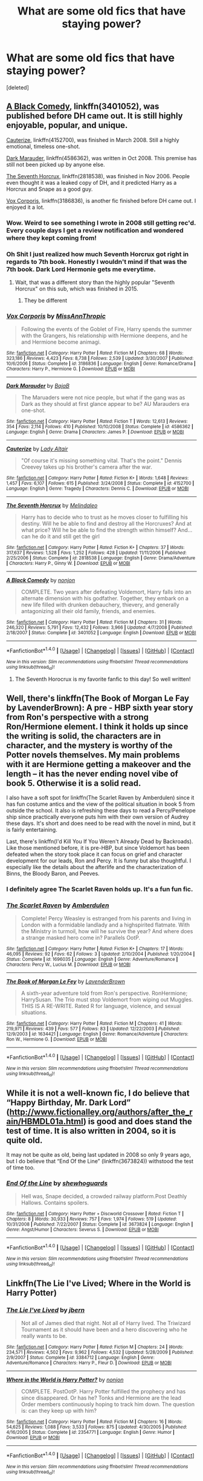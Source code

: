#+TITLE: What are some old fics that have staying power?

* What are some old fics that have staying power?
:PROPERTIES:
:Score: 18
:DateUnix: 1491323729.0
:DateShort: 2017-Apr-04
:FlairText: Discussion
:END:
[deleted]


** [[https://www.fanfiction.net/s/3401052/1/A-Black-Comedy][A Black Comedy]], linkffn(3401052), was published before DH came out. It is still highly enjoyable, popular, and unique.

[[https://www.fanfiction.net/s/4152700/1/Cauterize][Cauterize]], linkffn(4152700), was finished in March 2008. Still a highly emotional, timeless one-shot.

[[https://www.fanfiction.net/s/4586362/1/Dark-Marauder][Dark Marauder]], linkffn(4586362), was written in Oct 2008. This premise has still not been picked up by anyone else.

[[https://www.fanfiction.net/s/2818538/1/The-Seventh-Horcrux][The Seventh Horcrux]], linkffn(2818538), was finished in Nov 2006. People even thought it was a leaked copy of DH, and it predicted Harry as a Horcrux and Snape as a good guy.

[[https://www.fanfiction.net/s/3186836/1/Vox-Corporis][Vox Corporis]], linkffn(3186836), is another fic finished before DH came out. I enjoyed it a lot.
:PROPERTIES:
:Author: InquisitorCOC
:Score: 18
:DateUnix: 1491341147.0
:DateShort: 2017-Apr-05
:END:

*** Wow. Weird to see something I wrote in 2008 still getting rec'd. Every couple days I get a review notification and wondered where they kept coming from!
:PROPERTIES:
:Author: La_altaire
:Score: 4
:DateUnix: 1491488546.0
:DateShort: 2017-Apr-06
:END:


*** Oh Shit I just realized how much Seventh Horcrux got right in regards to 7th book. Honestly I wouldn't mind if that was the 7th book. Dark Lord Hermonie gets me everytime.
:PROPERTIES:
:Score: 4
:DateUnix: 1491342685.0
:DateShort: 2017-Apr-05
:END:

**** Wait, that was a different story than the highly popular "Seventh Horcrux" on this sub, which was finished in 2015.
:PROPERTIES:
:Author: InquisitorCOC
:Score: 12
:DateUnix: 1491343799.0
:DateShort: 2017-Apr-05
:END:

***** They be different
:PROPERTIES:
:Author: Garudian
:Score: 1
:DateUnix: 1491442785.0
:DateShort: 2017-Apr-06
:END:


*** [[http://www.fanfiction.net/s/3186836/1/][*/Vox Corporis/*]] by [[https://www.fanfiction.net/u/659787/MissAnnThropic][/MissAnnThropic/]]

#+begin_quote
  Following the events of the Goblet of Fire, Harry spends the summer with the Grangers, his relationship with Hermione deepens, and he and Hermione become animagi.
#+end_quote

^{/Site/: [[http://www.fanfiction.net/][fanfiction.net]] *|* /Category/: Harry Potter *|* /Rated/: Fiction M *|* /Chapters/: 68 *|* /Words/: 323,186 *|* /Reviews/: 4,423 *|* /Favs/: 8,738 *|* /Follows/: 2,539 *|* /Updated/: 3/30/2007 *|* /Published/: 10/6/2006 *|* /Status/: Complete *|* /id/: 3186836 *|* /Language/: English *|* /Genre/: Romance/Drama *|* /Characters/: Harry P., Hermione G. *|* /Download/: [[http://www.ff2ebook.com/old/ffn-bot/index.php?id=3186836&source=ff&filetype=epub][EPUB]] or [[http://www.ff2ebook.com/old/ffn-bot/index.php?id=3186836&source=ff&filetype=mobi][MOBI]]}

--------------

[[http://www.fanfiction.net/s/4586362/1/][*/Dark Marauder/*]] by [[https://www.fanfiction.net/u/943028/BajaB][/BajaB/]]

#+begin_quote
  The Maruaders were not nice people, but what if the gang was as Dark as they should at first glance appear to be? AU Marauders era one-shot.
#+end_quote

^{/Site/: [[http://www.fanfiction.net/][fanfiction.net]] *|* /Category/: Harry Potter *|* /Rated/: Fiction T *|* /Words/: 12,613 *|* /Reviews/: 354 *|* /Favs/: 2,114 *|* /Follows/: 410 *|* /Published/: 10/10/2008 *|* /Status/: Complete *|* /id/: 4586362 *|* /Language/: English *|* /Genre/: Drama *|* /Characters/: James P. *|* /Download/: [[http://www.ff2ebook.com/old/ffn-bot/index.php?id=4586362&source=ff&filetype=epub][EPUB]] or [[http://www.ff2ebook.com/old/ffn-bot/index.php?id=4586362&source=ff&filetype=mobi][MOBI]]}

--------------

[[http://www.fanfiction.net/s/4152700/1/][*/Cauterize/*]] by [[https://www.fanfiction.net/u/24216/Lady-Altair][/Lady Altair/]]

#+begin_quote
  "Of course it's missing something vital. That's the point." Dennis Creevey takes up his brother's camera after the war.
#+end_quote

^{/Site/: [[http://www.fanfiction.net/][fanfiction.net]] *|* /Category/: Harry Potter *|* /Rated/: Fiction K+ *|* /Words/: 1,648 *|* /Reviews/: 1,457 *|* /Favs/: 6,107 *|* /Follows/: 615 *|* /Published/: 3/24/2008 *|* /Status/: Complete *|* /id/: 4152700 *|* /Language/: English *|* /Genre/: Tragedy *|* /Characters/: Dennis C. *|* /Download/: [[http://www.ff2ebook.com/old/ffn-bot/index.php?id=4152700&source=ff&filetype=epub][EPUB]] or [[http://www.ff2ebook.com/old/ffn-bot/index.php?id=4152700&source=ff&filetype=mobi][MOBI]]}

--------------

[[http://www.fanfiction.net/s/2818538/1/][*/The Seventh Horcrux/*]] by [[https://www.fanfiction.net/u/457505/Melindaleo][/Melindaleo/]]

#+begin_quote
  Harry has to decide who to trust as he moves closer to fulfilling his destiny. Will he be able to find and destroy all the Horcruxes? And at what price? Will he be able to find the strength within himself? And...can he do it and still get the girl
#+end_quote

^{/Site/: [[http://www.fanfiction.net/][fanfiction.net]] *|* /Category/: Harry Potter *|* /Rated/: Fiction K+ *|* /Chapters/: 37 *|* /Words/: 317,637 *|* /Reviews/: 1,528 *|* /Favs/: 1,252 *|* /Follows/: 428 *|* /Updated/: 11/11/2006 *|* /Published/: 2/25/2006 *|* /Status/: Complete *|* /id/: 2818538 *|* /Language/: English *|* /Genre/: Drama/Adventure *|* /Characters/: Harry P., Ginny W. *|* /Download/: [[http://www.ff2ebook.com/old/ffn-bot/index.php?id=2818538&source=ff&filetype=epub][EPUB]] or [[http://www.ff2ebook.com/old/ffn-bot/index.php?id=2818538&source=ff&filetype=mobi][MOBI]]}

--------------

[[http://www.fanfiction.net/s/3401052/1/][*/A Black Comedy/*]] by [[https://www.fanfiction.net/u/649528/nonjon][/nonjon/]]

#+begin_quote
  COMPLETE. Two years after defeating Voldemort, Harry falls into an alternate dimension with his godfather. Together, they embark on a new life filled with drunken debauchery, thievery, and generally antagonizing all their old family, friends, and enemies.
#+end_quote

^{/Site/: [[http://www.fanfiction.net/][fanfiction.net]] *|* /Category/: Harry Potter *|* /Rated/: Fiction M *|* /Chapters/: 31 *|* /Words/: 246,320 *|* /Reviews/: 5,791 *|* /Favs/: 12,432 *|* /Follows/: 3,966 *|* /Updated/: 4/7/2008 *|* /Published/: 2/18/2007 *|* /Status/: Complete *|* /id/: 3401052 *|* /Language/: English *|* /Download/: [[http://www.ff2ebook.com/old/ffn-bot/index.php?id=3401052&source=ff&filetype=epub][EPUB]] or [[http://www.ff2ebook.com/old/ffn-bot/index.php?id=3401052&source=ff&filetype=mobi][MOBI]]}

--------------

*FanfictionBot*^{1.4.0} *|* [[[https://github.com/tusing/reddit-ffn-bot/wiki/Usage][Usage]]] | [[[https://github.com/tusing/reddit-ffn-bot/wiki/Changelog][Changelog]]] | [[[https://github.com/tusing/reddit-ffn-bot/issues/][Issues]]] | [[[https://github.com/tusing/reddit-ffn-bot/][GitHub]]] | [[[https://www.reddit.com/message/compose?to=tusing][Contact]]]

^{/New in this version: Slim recommendations using/ ffnbot!slim! /Thread recommendations using/ linksub(thread_id)!}
:PROPERTIES:
:Author: FanfictionBot
:Score: 1
:DateUnix: 1491341192.0
:DateShort: 2017-Apr-05
:END:

**** The Seventh Horocrux is my favorite fanfic to this day! So well written!
:PROPERTIES:
:Author: shreknow91
:Score: 2
:DateUnix: 1491344160.0
:DateShort: 2017-Apr-05
:END:


** Well, there's linkffn(The Book of Morgan Le Fay by LavenderBrown): A pre - HBP sixth year story from Ron's perspective with a strong Ron/Hermione element. I think it holds up since the writing is solid, the characters are in character, and the mystery is worthy of the Potter novels themselves. My main problems with it are Hermione getting a makeover and the length -- it has the never ending novel vibe of book 5. Otherwise it is a solid read.

I also have a soft spot for linkffn(The Scarlet Raven by Amberdulen) since it has fun costume antics and the view of the political situation in book 5 from outside the school. It also is refreshing these days to read a Percy/Penelope ship since practically everyone puts him with their own version of Audrey these days. It's short and does need to be read with the novel in mind, but it is fairly entertaining.

Last, there's linkffn(I'd Kill You If You Weren't Already Dead by Backroads). Like those mentioned before, it is pre-HBP, but since Voldemort has been defeated when the story took place it can focus on grief and character development for our leads, Ron and Percy. It is funny but also thoughtful. I especially like the details about the afterlife and the characterization of Binns, the Bloody Baron, and Peeves.
:PROPERTIES:
:Author: MsAngelAdorer
:Score: 4
:DateUnix: 1491325152.0
:DateShort: 2017-Apr-04
:END:

*** I definitely agree The Scarlet Raven holds up. It's a fun fun fic.
:PROPERTIES:
:Author: Lady_Disdain2014
:Score: 2
:DateUnix: 1491332395.0
:DateShort: 2017-Apr-04
:END:


*** [[http://www.fanfiction.net/s/1696035/1/][*/The Scarlet Raven/*]] by [[https://www.fanfiction.net/u/8069/Amberdulen][/Amberdulen/]]

#+begin_quote
  Complete! Percy Weasley is estranged from his parents and living in London with a formidable landlady and a highspirited flatmate. With the Ministry in turmoil, how will he survive the year? And where does a strange masked hero come in? Parallels OotP.
#+end_quote

^{/Site/: [[http://www.fanfiction.net/][fanfiction.net]] *|* /Category/: Harry Potter *|* /Rated/: Fiction K+ *|* /Chapters/: 17 *|* /Words/: 46,095 *|* /Reviews/: 92 *|* /Favs/: 62 *|* /Follows/: 3 *|* /Updated/: 2/10/2004 *|* /Published/: 1/20/2004 *|* /Status/: Complete *|* /id/: 1696035 *|* /Language/: English *|* /Genre/: Adventure/Romance *|* /Characters/: Percy W., Lucius M. *|* /Download/: [[http://www.ff2ebook.com/old/ffn-bot/index.php?id=1696035&source=ff&filetype=epub][EPUB]] or [[http://www.ff2ebook.com/old/ffn-bot/index.php?id=1696035&source=ff&filetype=mobi][MOBI]]}

--------------

[[http://www.fanfiction.net/s/1634421/1/][*/The Book of Morgan Le Fey/*]] by [[https://www.fanfiction.net/u/425031/LavenderBrown][/LavenderBrown/]]

#+begin_quote
  A sixth-year adventure told from Ron's perspective. RonHermione; HarrySusan. The Trio must stop Voldemort from wiping out Muggles. THIS IS A RE-WRITE. Rated R for language, violence, and sexual situations.
#+end_quote

^{/Site/: [[http://www.fanfiction.net/][fanfiction.net]] *|* /Category/: Harry Potter *|* /Rated/: Fiction M *|* /Chapters/: 41 *|* /Words/: 219,971 *|* /Reviews/: 439 *|* /Favs/: 577 *|* /Follows/: 83 *|* /Updated/: 12/22/2003 *|* /Published/: 12/9/2003 *|* /id/: 1634421 *|* /Language/: English *|* /Genre/: Romance/Adventure *|* /Characters/: Ron W., Hermione G. *|* /Download/: [[http://www.ff2ebook.com/old/ffn-bot/index.php?id=1634421&source=ff&filetype=epub][EPUB]] or [[http://www.ff2ebook.com/old/ffn-bot/index.php?id=1634421&source=ff&filetype=mobi][MOBI]]}

--------------

*FanfictionBot*^{1.4.0} *|* [[[https://github.com/tusing/reddit-ffn-bot/wiki/Usage][Usage]]] | [[[https://github.com/tusing/reddit-ffn-bot/wiki/Changelog][Changelog]]] | [[[https://github.com/tusing/reddit-ffn-bot/issues/][Issues]]] | [[[https://github.com/tusing/reddit-ffn-bot/][GitHub]]] | [[[https://www.reddit.com/message/compose?to=tusing][Contact]]]

^{/New in this version: Slim recommendations using/ ffnbot!slim! /Thread recommendations using/ linksub(thread_id)!}
:PROPERTIES:
:Author: FanfictionBot
:Score: 1
:DateUnix: 1491325174.0
:DateShort: 2017-Apr-04
:END:


** While it is not a well-known fic, I do believe that “Happy Birthday, Mr. Dark Lord” ([[http://www.fictionalley.org/authors/after_the_rain/HBMDL01a.html]]) is good and does stand the test of time. It is also written in 2004, so it is quite old.

It may not be quite as old, being last updated in 2008 so only 9 years ago, but I do believe that “End Of the Line” (linkffn(3673824)) withstood the test of time too.
:PROPERTIES:
:Author: Kazeto
:Score: 3
:DateUnix: 1491403488.0
:DateShort: 2017-Apr-05
:END:

*** [[http://www.fanfiction.net/s/3673824/1/][*/End Of the Line/*]] by [[https://www.fanfiction.net/u/910463/shewhoguards][/shewhoguards/]]

#+begin_quote
  Hell was, Snape decided, a crowded railway platform.Post Deathly Hallows. Contains spoilers.
#+end_quote

^{/Site/: [[http://www.fanfiction.net/][fanfiction.net]] *|* /Category/: Harry Potter + Discworld Crossover *|* /Rated/: Fiction T *|* /Chapters/: 8 *|* /Words/: 30,933 *|* /Reviews/: 757 *|* /Favs/: 1,974 *|* /Follows/: 519 *|* /Updated/: 10/31/2008 *|* /Published/: 7/22/2007 *|* /Status/: Complete *|* /id/: 3673824 *|* /Language/: English *|* /Genre/: Angst/Humor *|* /Characters/: Severus S. *|* /Download/: [[http://www.ff2ebook.com/old/ffn-bot/index.php?id=3673824&source=ff&filetype=epub][EPUB]] or [[http://www.ff2ebook.com/old/ffn-bot/index.php?id=3673824&source=ff&filetype=mobi][MOBI]]}

--------------

*FanfictionBot*^{1.4.0} *|* [[[https://github.com/tusing/reddit-ffn-bot/wiki/Usage][Usage]]] | [[[https://github.com/tusing/reddit-ffn-bot/wiki/Changelog][Changelog]]] | [[[https://github.com/tusing/reddit-ffn-bot/issues/][Issues]]] | [[[https://github.com/tusing/reddit-ffn-bot/][GitHub]]] | [[[https://www.reddit.com/message/compose?to=tusing][Contact]]]

^{/New in this version: Slim recommendations using/ ffnbot!slim! /Thread recommendations using/ linksub(thread_id)!}
:PROPERTIES:
:Author: FanfictionBot
:Score: 2
:DateUnix: 1491403513.0
:DateShort: 2017-Apr-05
:END:


** Linkffn(The Lie I've Lived; Where in the World is Harry Potter)
:PROPERTIES:
:Author: Ch1pp
:Score: 6
:DateUnix: 1491340393.0
:DateShort: 2017-Apr-05
:END:

*** [[http://www.fanfiction.net/s/3384712/1/][*/The Lie I've Lived/*]] by [[https://www.fanfiction.net/u/940359/jbern][/jbern/]]

#+begin_quote
  Not all of James died that night. Not all of Harry lived. The Triwizard Tournament as it should have been and a hero discovering who he really wants to be.
#+end_quote

^{/Site/: [[http://www.fanfiction.net/][fanfiction.net]] *|* /Category/: Harry Potter *|* /Rated/: Fiction M *|* /Chapters/: 24 *|* /Words/: 234,571 *|* /Reviews/: 4,502 *|* /Favs/: 9,962 *|* /Follows/: 4,532 *|* /Updated/: 5/28/2009 *|* /Published/: 2/9/2007 *|* /Status/: Complete *|* /id/: 3384712 *|* /Language/: English *|* /Genre/: Adventure/Romance *|* /Characters/: Harry P., Fleur D. *|* /Download/: [[http://www.ff2ebook.com/old/ffn-bot/index.php?id=3384712&source=ff&filetype=epub][EPUB]] or [[http://www.ff2ebook.com/old/ffn-bot/index.php?id=3384712&source=ff&filetype=mobi][MOBI]]}

--------------

[[http://www.fanfiction.net/s/2354771/1/][*/Where in the World is Harry Potter?/*]] by [[https://www.fanfiction.net/u/649528/nonjon][/nonjon/]]

#+begin_quote
  COMPLETE. PostOotP. Harry Potter fulfilled the prophecy and has since disappeared. Or has he? Tonks and Hermione are the lead Order members continuously hoping to track him down. The question is: can they keep up with him?
#+end_quote

^{/Site/: [[http://www.fanfiction.net/][fanfiction.net]] *|* /Category/: Harry Potter *|* /Rated/: Fiction M *|* /Chapters/: 16 *|* /Words/: 54,625 *|* /Reviews/: 1,088 *|* /Favs/: 3,533 *|* /Follows/: 875 *|* /Updated/: 4/30/2005 *|* /Published/: 4/16/2005 *|* /Status/: Complete *|* /id/: 2354771 *|* /Language/: English *|* /Genre/: Humor *|* /Download/: [[http://www.ff2ebook.com/old/ffn-bot/index.php?id=2354771&source=ff&filetype=epub][EPUB]] or [[http://www.ff2ebook.com/old/ffn-bot/index.php?id=2354771&source=ff&filetype=mobi][MOBI]]}

--------------

*FanfictionBot*^{1.4.0} *|* [[[https://github.com/tusing/reddit-ffn-bot/wiki/Usage][Usage]]] | [[[https://github.com/tusing/reddit-ffn-bot/wiki/Changelog][Changelog]]] | [[[https://github.com/tusing/reddit-ffn-bot/issues/][Issues]]] | [[[https://github.com/tusing/reddit-ffn-bot/][GitHub]]] | [[[https://www.reddit.com/message/compose?to=tusing][Contact]]]

^{/New in this version: Slim recommendations using/ ffnbot!slim! /Thread recommendations using/ linksub(thread_id)!}
:PROPERTIES:
:Author: FanfictionBot
:Score: 2
:DateUnix: 1491340414.0
:DateShort: 2017-Apr-05
:END:


** linkffn(Betrayed by kateydidnt) - It's bookended by some very well-abused tropes; Harry framed and sent to Azkaban and later his being a Merlin-level powerhouse; but that's not what the story is about and it doesn't mischaracterize his friends later on. I still have cause to recommend it here occasionally, and I do so without apology.
:PROPERTIES:
:Author: wordhammer
:Score: 2
:DateUnix: 1491341772.0
:DateShort: 2017-Apr-05
:END:

*** [[http://www.fanfiction.net/s/1291535/1/][*/Betrayed/*]] by [[https://www.fanfiction.net/u/9744/kateydidnt][/kateydidnt/]]

#+begin_quote
  In his fifth year Harry Potter was framed for murder and sentenced to Azkaban. Ten years later his innocence is proven. What will Harry do? Written PreOotP. COMPLETE!
#+end_quote

^{/Site/: [[http://www.fanfiction.net/][fanfiction.net]] *|* /Category/: Harry Potter *|* /Rated/: Fiction K+ *|* /Chapters/: 26 *|* /Words/: 102,138 *|* /Reviews/: 3,914 *|* /Favs/: 6,732 *|* /Follows/: 1,571 *|* /Updated/: 7/15/2005 *|* /Published/: 4/1/2003 *|* /Status/: Complete *|* /id/: 1291535 *|* /Language/: English *|* /Genre/: Drama/Angst *|* /Characters/: Harry P. *|* /Download/: [[http://www.ff2ebook.com/old/ffn-bot/index.php?id=1291535&source=ff&filetype=epub][EPUB]] or [[http://www.ff2ebook.com/old/ffn-bot/index.php?id=1291535&source=ff&filetype=mobi][MOBI]]}

--------------

*FanfictionBot*^{1.4.0} *|* [[[https://github.com/tusing/reddit-ffn-bot/wiki/Usage][Usage]]] | [[[https://github.com/tusing/reddit-ffn-bot/wiki/Changelog][Changelog]]] | [[[https://github.com/tusing/reddit-ffn-bot/issues/][Issues]]] | [[[https://github.com/tusing/reddit-ffn-bot/][GitHub]]] | [[[https://www.reddit.com/message/compose?to=tusing][Contact]]]

^{/New in this version: Slim recommendations using/ ffnbot!slim! /Thread recommendations using/ linksub(thread_id)!}
:PROPERTIES:
:Author: FanfictionBot
:Score: 1
:DateUnix: 1491341786.0
:DateShort: 2017-Apr-05
:END:


** I'm going to try to limit myself to fics 10+ years older.

Also I'm going to sound like a broken record but linkffn(After the End) continues to be one of my favorites. I still read it every other year or so, just enough time for me to forget some of the plot points. A lot of people might not pick it up because of the lack of a summary (it's been rehosted onto FFN from Sugar Quill) but I would say to give it a try.

The tiny summary it's been given is

/"It's the summer after seventh year, and Harry, Ron, Hermione, Ginny, and the rest of the wizarding world must learn to live without fear. This story was written prior to the release of "Harry Potter and the Order of the Phoenix."/

I also like linkffn(Becoming Neville by Jedi Rita; Stars Fall by Lady Altair)

Becoming Neville has a slash version on LiveJournal, easily googled.
:PROPERTIES:
:Author: susire
:Score: 2
:DateUnix: 1491352462.0
:DateShort: 2017-Apr-05
:END:

*** [[http://www.fanfiction.net/s/2736892/1/][*/Becoming Neville/*]] by [[https://www.fanfiction.net/u/160729/Jedi-Rita][/Jedi Rita/]]

#+begin_quote
  COMPLETE Neville's Gran breaks her hip just after his fifth year at Hogwarts, and he must spend the summer with Harry and Remus. They discover a hidden message in the candy wrappers his mother has been giving him, and begin to uncover the mystery.
#+end_quote

^{/Site/: [[http://www.fanfiction.net/][fanfiction.net]] *|* /Category/: Harry Potter *|* /Rated/: Fiction T *|* /Chapters/: 34 *|* /Words/: 114,850 *|* /Reviews/: 1,334 *|* /Favs/: 2,036 *|* /Follows/: 531 *|* /Updated/: 6/7/2006 *|* /Published/: 1/4/2006 *|* /Status/: Complete *|* /id/: 2736892 *|* /Language/: English *|* /Genre/: Mystery/Adventure *|* /Characters/: Neville L., Harry P. *|* /Download/: [[http://www.ff2ebook.com/old/ffn-bot/index.php?id=2736892&source=ff&filetype=epub][EPUB]] or [[http://www.ff2ebook.com/old/ffn-bot/index.php?id=2736892&source=ff&filetype=mobi][MOBI]]}

--------------

[[http://www.fanfiction.net/s/282139/1/][*/After the End/*]] by [[https://www.fanfiction.net/u/62739/Sugar-Quill][/Sugar Quill/]]

#+begin_quote
  A post-Hogwarts story by Zsenya and Arabella
#+end_quote

^{/Site/: [[http://www.fanfiction.net/][fanfiction.net]] *|* /Category/: Harry Potter *|* /Rated/: Fiction M *|* /Chapters/: 46 *|* /Words/: 632,204 *|* /Reviews/: 1,502 *|* /Favs/: 1,616 *|* /Follows/: 265 *|* /Updated/: 6/20/2003 *|* /Published/: 5/12/2001 *|* /id/: 282139 *|* /Language/: English *|* /Genre/: Romance *|* /Download/: [[http://www.ff2ebook.com/old/ffn-bot/index.php?id=282139&source=ff&filetype=epub][EPUB]] or [[http://www.ff2ebook.com/old/ffn-bot/index.php?id=282139&source=ff&filetype=mobi][MOBI]]}

--------------

[[http://www.fanfiction.net/s/3771297/1/][*/Stars Fall/*]] by [[https://www.fanfiction.net/u/24216/Lady-Altair][/Lady Altair/]]

#+begin_quote
  A post DH AU in three parts. We all craft our own happy endings. Even in the best of all possible worlds, romances decay and constellations fall from the sky, but Remus Lupin will pin them back up in a world that has already forgotten what he sacrificed.
#+end_quote

^{/Site/: [[http://www.fanfiction.net/][fanfiction.net]] *|* /Category/: Harry Potter *|* /Rated/: Fiction M *|* /Chapters/: 4 *|* /Words/: 18,419 *|* /Reviews/: 107 *|* /Favs/: 153 *|* /Follows/: 13 *|* /Updated/: 10/21/2007 *|* /Published/: 9/6/2007 *|* /Status/: Complete *|* /id/: 3771297 *|* /Language/: English *|* /Genre/: Drama/Romance *|* /Characters/: Remus L., Lavender B. *|* /Download/: [[http://www.ff2ebook.com/old/ffn-bot/index.php?id=3771297&source=ff&filetype=epub][EPUB]] or [[http://www.ff2ebook.com/old/ffn-bot/index.php?id=3771297&source=ff&filetype=mobi][MOBI]]}

--------------

*FanfictionBot*^{1.4.0} *|* [[[https://github.com/tusing/reddit-ffn-bot/wiki/Usage][Usage]]] | [[[https://github.com/tusing/reddit-ffn-bot/wiki/Changelog][Changelog]]] | [[[https://github.com/tusing/reddit-ffn-bot/issues/][Issues]]] | [[[https://github.com/tusing/reddit-ffn-bot/][GitHub]]] | [[[https://www.reddit.com/message/compose?to=tusing][Contact]]]

^{/New in this version: Slim recommendations using/ ffnbot!slim! /Thread recommendations using/ linksub(thread_id)!}
:PROPERTIES:
:Author: FanfictionBot
:Score: 1
:DateUnix: 1491352505.0
:DateShort: 2017-Apr-05
:END:


** I'd say linkffn(3964606; 9860311)
:PROPERTIES:
:Author: PFKMan23
:Score: 3
:DateUnix: 1491329575.0
:DateShort: 2017-Apr-04
:END:

*** I wouldn't call either of those fics old. They are pretty recent as compared to many of the ones posted.
:PROPERTIES:
:Score: 2
:DateUnix: 1491346905.0
:DateShort: 2017-Apr-05
:END:

**** The first one linked is 10 years old....
:PROPERTIES:
:Author: KalmiaKamui
:Score: 1
:DateUnix: 1491355318.0
:DateShort: 2017-Apr-05
:END:

***** That's very strange. I remember very clearly seeing 2013 in both the updated and published years.

Must be really tired tonight.
:PROPERTIES:
:Score: 1
:DateUnix: 1491357089.0
:DateShort: 2017-Apr-05
:END:

****** The series did update in 2012. The first story of the series, though, has last been updated in 2007. It's anyone's guess whether that makes the story last updated 10 years ago by now or not really.
:PROPERTIES:
:Author: Kazeto
:Score: 1
:DateUnix: 1491401549.0
:DateShort: 2017-Apr-05
:END:


*** [[http://www.fanfiction.net/s/3964606/1/][*/Alexandra Quick and the Thorn Circle/*]] by [[https://www.fanfiction.net/u/1374917/Inverarity][/Inverarity/]]

#+begin_quote
  The war against Voldemort never reached America, but all is not well there. When 11-year-old Alexandra Quick learns she is a witch, she is plunged into a world of prejudices, intrigue, and danger. Who wants Alexandra dead, and why?
#+end_quote

^{/Site/: [[http://www.fanfiction.net/][fanfiction.net]] *|* /Category/: Harry Potter *|* /Rated/: Fiction K+ *|* /Chapters/: 29 *|* /Words/: 165,657 *|* /Reviews/: 569 *|* /Favs/: 758 *|* /Follows/: 267 *|* /Updated/: 12/24/2007 *|* /Published/: 12/23/2007 *|* /Status/: Complete *|* /id/: 3964606 *|* /Language/: English *|* /Genre/: Fantasy/Adventure *|* /Characters/: OC *|* /Download/: [[http://www.ff2ebook.com/old/ffn-bot/index.php?id=3964606&source=ff&filetype=epub][EPUB]] or [[http://www.ff2ebook.com/old/ffn-bot/index.php?id=3964606&source=ff&filetype=mobi][MOBI]]}

--------------

[[http://www.fanfiction.net/s/9860311/1/][*/A Long Journey Home/*]] by [[https://www.fanfiction.net/u/236698/Rakeesh][/Rakeesh/]]

#+begin_quote
  In one world, it was Harry Potter who defeated Voldemort. In another, it was Jasmine Potter instead. But her victory wasn't the end - her struggles continued long afterward. And began long, long before. (fem!Harry, powerful!Harry, sporadic updates)
#+end_quote

^{/Site/: [[http://www.fanfiction.net/][fanfiction.net]] *|* /Category/: Harry Potter *|* /Rated/: Fiction T *|* /Chapters/: 14 *|* /Words/: 203,334 *|* /Reviews/: 804 *|* /Favs/: 2,444 *|* /Follows/: 2,716 *|* /Updated/: 3/6 *|* /Published/: 11/19/2013 *|* /id/: 9860311 *|* /Language/: English *|* /Genre/: Drama/Adventure *|* /Characters/: Harry P., Ron W., Hermione G. *|* /Download/: [[http://www.ff2ebook.com/old/ffn-bot/index.php?id=9860311&source=ff&filetype=epub][EPUB]] or [[http://www.ff2ebook.com/old/ffn-bot/index.php?id=9860311&source=ff&filetype=mobi][MOBI]]}

--------------

*FanfictionBot*^{1.4.0} *|* [[[https://github.com/tusing/reddit-ffn-bot/wiki/Usage][Usage]]] | [[[https://github.com/tusing/reddit-ffn-bot/wiki/Changelog][Changelog]]] | [[[https://github.com/tusing/reddit-ffn-bot/issues/][Issues]]] | [[[https://github.com/tusing/reddit-ffn-bot/][GitHub]]] | [[[https://www.reddit.com/message/compose?to=tusing][Contact]]]

^{/New in this version: Slim recommendations using/ ffnbot!slim! /Thread recommendations using/ linksub(thread_id)!}
:PROPERTIES:
:Author: FanfictionBot
:Score: 1
:DateUnix: 1491329608.0
:DateShort: 2017-Apr-04
:END:


** [[http://www.fanfiction.net/s/3838524/1/][*/Dark Eyes/*]] by [[https://www.fanfiction.net/u/1397886/Not-Willing-to-Admit][/Not-Willing-to-Admit/]]

#+begin_quote
  Severus & Albus. When Severus is kidnapped by Voldemort, Albus must face a few ugly truths, including the fact that he helped create the shattered soul behind the dark eyes of Severus Snape.
#+end_quote

^{/Site/: [[http://www.fanfiction.net/][fanfiction.net]] *|* /Category/: Harry Potter *|* /Rated/: Fiction M *|* /Chapters/: 39 *|* /Words/: 258,031 *|* /Reviews/: 218 *|* /Favs/: 87 *|* /Follows/: 96 *|* /Updated/: 1/18/2011 *|* /Published/: 10/15/2007 *|* /id/: 3838524 *|* /Language/: English *|* /Genre/: Angst/Romance *|* /Characters/: Albus D., Severus S. *|* /Download/: [[http://www.ff2ebook.com/old/ffn-bot/index.php?id=3838524&source=ff&filetype=epub][EPUB]] or [[http://www.ff2ebook.com/old/ffn-bot/index.php?id=3838524&source=ff&filetype=mobi][MOBI]]}

--------------

*FanfictionBot*^{1.4.0} *|* [[[https://github.com/tusing/reddit-ffn-bot/wiki/Usage][Usage]]] | [[[https://github.com/tusing/reddit-ffn-bot/wiki/Changelog][Changelog]]] | [[[https://github.com/tusing/reddit-ffn-bot/issues/][Issues]]] | [[[https://github.com/tusing/reddit-ffn-bot/][GitHub]]] | [[[https://www.reddit.com/message/compose?to=tusing][Contact]]]

^{/New in this version: Slim recommendations using/ ffnbot!slim! /Thread recommendations using/ linksub(thread_id)!}
:PROPERTIES:
:Author: FanfictionBot
:Score: 1
:DateUnix: 1491323741.0
:DateShort: 2017-Apr-04
:END:


** [deleted]
:PROPERTIES:
:Score: 1
:DateUnix: 1491332014.0
:DateShort: 2017-Apr-04
:END:

*** [[http://www.fanfiction.net/s/6953303/1/][*/A Snake Named Voldemort/*]] by [[https://www.fanfiction.net/u/2641800/estalita11][/estalita11/]]

#+begin_quote
  COMPLETE After being turned into a snake and unable to change back, Lord Voldemort is forced to turn to the only other living Parselmouth, Harry Potter. After making a deal, Harry agrees to help the Dark Lord return to his human form. SLASH HP/LVTMR
#+end_quote

^{/Site/: [[http://www.fanfiction.net/][fanfiction.net]] *|* /Category/: Harry Potter *|* /Rated/: Fiction M *|* /Chapters/: 24 *|* /Words/: 185,074 *|* /Reviews/: 2,996 *|* /Favs/: 7,013 *|* /Follows/: 3,439 *|* /Updated/: 6/25/2012 *|* /Published/: 4/30/2011 *|* /Status/: Complete *|* /id/: 6953303 *|* /Language/: English *|* /Genre/: Humor/Romance *|* /Characters/: Harry P., Voldemort *|* /Download/: [[http://www.ff2ebook.com/old/ffn-bot/index.php?id=6953303&source=ff&filetype=epub][EPUB]] or [[http://www.ff2ebook.com/old/ffn-bot/index.php?id=6953303&source=ff&filetype=mobi][MOBI]]}

--------------

*FanfictionBot*^{1.4.0} *|* [[[https://github.com/tusing/reddit-ffn-bot/wiki/Usage][Usage]]] | [[[https://github.com/tusing/reddit-ffn-bot/wiki/Changelog][Changelog]]] | [[[https://github.com/tusing/reddit-ffn-bot/issues/][Issues]]] | [[[https://github.com/tusing/reddit-ffn-bot/][GitHub]]] | [[[https://www.reddit.com/message/compose?to=tusing][Contact]]]

^{/New in this version: Slim recommendations using/ ffnbot!slim! /Thread recommendations using/ linksub(thread_id)!}
:PROPERTIES:
:Author: FanfictionBot
:Score: 1
:DateUnix: 1491332054.0
:DateShort: 2017-Apr-04
:END:


** Mind's Eye, Soul's Reflection is essentially Luna's POV of Order of the Phoenix.

It was published before HBP, so there's a lot that doesn't quite line up with canon, but it is still very well-written

[[http://www.sugarquill.net/read.php?storyid=2023&chapno=1]]
:PROPERTIES:
:Author: CryptidGrimnoir
:Score: 1
:DateUnix: 1491390219.0
:DateShort: 2017-Apr-05
:END:


** linkffn(Sword of the Hero) trilogy for sure
:PROPERTIES:
:Author: tusing
:Score: 1
:DateUnix: 1491417502.0
:DateShort: 2017-Apr-05
:END:

*** [[http://www.fanfiction.net/s/3994212/1/][*/Harry Potter and the Sword of the Hero/*]] by [[https://www.fanfiction.net/u/557425/joe6991][/joe6991/]]

#+begin_quote
  The Hero Trilogy, Part One. After the tragedy of his fifth-year, Harry Potter returns to Hogwarts and to a war that will shake the Wizarding and Muggle worlds to their very core. Peace rests on the edge of a sword, and on the courage of Harry alone.
#+end_quote

^{/Site/: [[http://www.fanfiction.net/][fanfiction.net]] *|* /Category/: Harry Potter *|* /Rated/: Fiction M *|* /Chapters/: 31 *|* /Words/: 338,022 *|* /Reviews/: 377 *|* /Favs/: 1,047 *|* /Follows/: 373 *|* /Updated/: 1/15/2008 *|* /Published/: 1/5/2008 *|* /Status/: Complete *|* /id/: 3994212 *|* /Language/: English *|* /Genre/: Adventure *|* /Characters/: Harry P., Ginny W. *|* /Download/: [[http://www.ff2ebook.com/old/ffn-bot/index.php?id=3994212&source=ff&filetype=epub][EPUB]] or [[http://www.ff2ebook.com/old/ffn-bot/index.php?id=3994212&source=ff&filetype=mobi][MOBI]]}

--------------

*FanfictionBot*^{1.4.0} *|* [[[https://github.com/tusing/reddit-ffn-bot/wiki/Usage][Usage]]] | [[[https://github.com/tusing/reddit-ffn-bot/wiki/Changelog][Changelog]]] | [[[https://github.com/tusing/reddit-ffn-bot/issues/][Issues]]] | [[[https://github.com/tusing/reddit-ffn-bot/][GitHub]]] | [[[https://www.reddit.com/message/compose?to=tusing][Contact]]]

^{/New in this version: Slim recommendations using/ ffnbot!slim! /Thread recommendations using/ linksub(thread_id)!}
:PROPERTIES:
:Author: FanfictionBot
:Score: 1
:DateUnix: 1491417526.0
:DateShort: 2017-Apr-05
:END:


** I would say... linkffn(The Seventh Horcrux) is definitely one. As is The Black Comedy. (not linking because its the most linked thing on this subreddit, and google gives you the first chapter as one of the top five anyway). While they have tropes, and issues, they are both extremely funny, and have fantastic moments.
:PROPERTIES:
:Author: Zerokun11
:Score: 1
:DateUnix: 1491326712.0
:DateShort: 2017-Apr-04
:END:

*** [[http://www.fanfiction.net/s/10677106/1/][*/Seventh Horcrux/*]] by [[https://www.fanfiction.net/u/4112736/Emerald-Ashes][/Emerald Ashes/]]

#+begin_quote
  The presence of a foreign soul may have unexpected side effects on a growing child. I am Lord Volde...Harry Potter. I'm Harry Potter. In which Harry is insane, Hermione is a Dark Lady-in-training, Ginny is a minion, and Ron is confused.
#+end_quote

^{/Site/: [[http://www.fanfiction.net/][fanfiction.net]] *|* /Category/: Harry Potter *|* /Rated/: Fiction T *|* /Chapters/: 21 *|* /Words/: 104,212 *|* /Reviews/: 1,133 *|* /Favs/: 4,657 *|* /Follows/: 2,444 *|* /Updated/: 2/3/2015 *|* /Published/: 9/7/2014 *|* /Status/: Complete *|* /id/: 10677106 *|* /Language/: English *|* /Genre/: Humor/Parody *|* /Characters/: Harry P. *|* /Download/: [[http://www.ff2ebook.com/old/ffn-bot/index.php?id=10677106&source=ff&filetype=epub][EPUB]] or [[http://www.ff2ebook.com/old/ffn-bot/index.php?id=10677106&source=ff&filetype=mobi][MOBI]]}

--------------

*FanfictionBot*^{1.4.0} *|* [[[https://github.com/tusing/reddit-ffn-bot/wiki/Usage][Usage]]] | [[[https://github.com/tusing/reddit-ffn-bot/wiki/Changelog][Changelog]]] | [[[https://github.com/tusing/reddit-ffn-bot/issues/][Issues]]] | [[[https://github.com/tusing/reddit-ffn-bot/][GitHub]]] | [[[https://www.reddit.com/message/compose?to=tusing][Contact]]]

^{/New in this version: Slim recommendations using/ ffnbot!slim! /Thread recommendations using/ linksub(thread_id)!}
:PROPERTIES:
:Author: FanfictionBot
:Score: 1
:DateUnix: 1491326748.0
:DateShort: 2017-Apr-04
:END:


*** It says it was published in 2014, and it stopped updating in 2015. That doesn't seem that old? Unless of course it was uploaded elsewhere first.
:PROPERTIES:
:Author: Missing_Minus
:Score: 1
:DateUnix: 1491347643.0
:DateShort: 2017-Apr-05
:END:

**** It was on DLP. However that only beat it by like 3 months.
:PROPERTIES:
:Author: BobVosh
:Score: 1
:DateUnix: 1491355211.0
:DateShort: 2017-Apr-05
:END:

***** Wasn't it on Spacebattles? I didn't think it originated in Work by Author, though there's an [unauthorized] audiobook version of the first chapter or two there.
:PROPERTIES:
:Author: wordhammer
:Score: 1
:DateUnix: 1491356806.0
:DateShort: 2017-Apr-05
:END:

****** You're right. May 2014 for the first chapter.
:PROPERTIES:
:Author: BobVosh
:Score: 1
:DateUnix: 1491357277.0
:DateShort: 2017-Apr-05
:END:


**** I placed this here, because while yes, it was published in 2014, it is still considered an "old guard fic" by many. it is a Staple of most any rec list, and has been since it was published. A Black Comedy, is slightly older, but in this world of Fanfiction, anything that is not published and completed within six months is commonly labelled as "old", or at the very least, "Not new."

The post asked for "old fics with staying power". Via my personal definition, this is one fic that no matter the age, will always be relevant even though it won't be canon. Via that definition, my post was extremely valid.
:PROPERTIES:
:Author: Zerokun11
:Score: -1
:DateUnix: 1491358647.0
:DateShort: 2017-Apr-05
:END:


*** And once again, the Seventh Horcrux fits. Will we ever find a place it doesn't? The world may never know!
:PROPERTIES:
:Author: Skeletickles
:Score: 1
:DateUnix: 1491330416.0
:DateShort: 2017-Apr-04
:END:

**** "I would like a next gen fic" FOUND IT! we did it reddit!
:PROPERTIES:
:Author: Zerokun11
:Score: 1
:DateUnix: 1491330544.0
:DateShort: 2017-Apr-04
:END:

***** Last chapter is basically a Rose story from Harry's perspective.

It would really be

#+begin_quote
  What is a fic that /isn't/ Seventh Horcrux?
#+end_quote

and yet, Seventh Horcrux might still apply.
:PROPERTIES:
:Author: yarglethatblargle
:Score: 3
:DateUnix: 1491330673.0
:DateShort: 2017-Apr-04
:END:


***** ...damn.
:PROPERTIES:
:Author: Skeletickles
:Score: 1
:DateUnix: 1491330815.0
:DateShort: 2017-Apr-04
:END:


**** Actually, yes. I do remember one request that Seventh Horcrux absolutely did not fit, with some user posting a link to it because he was of the opinion that regardless of how well it fits the request linking that story always makes people upvote the poster.

He got downvoted to oblivion, obviously. It was kind of hilarious, in a pitiful and sad way.
:PROPERTIES:
:Author: Kazeto
:Score: 1
:DateUnix: 1491401849.0
:DateShort: 2017-Apr-05
:END:
